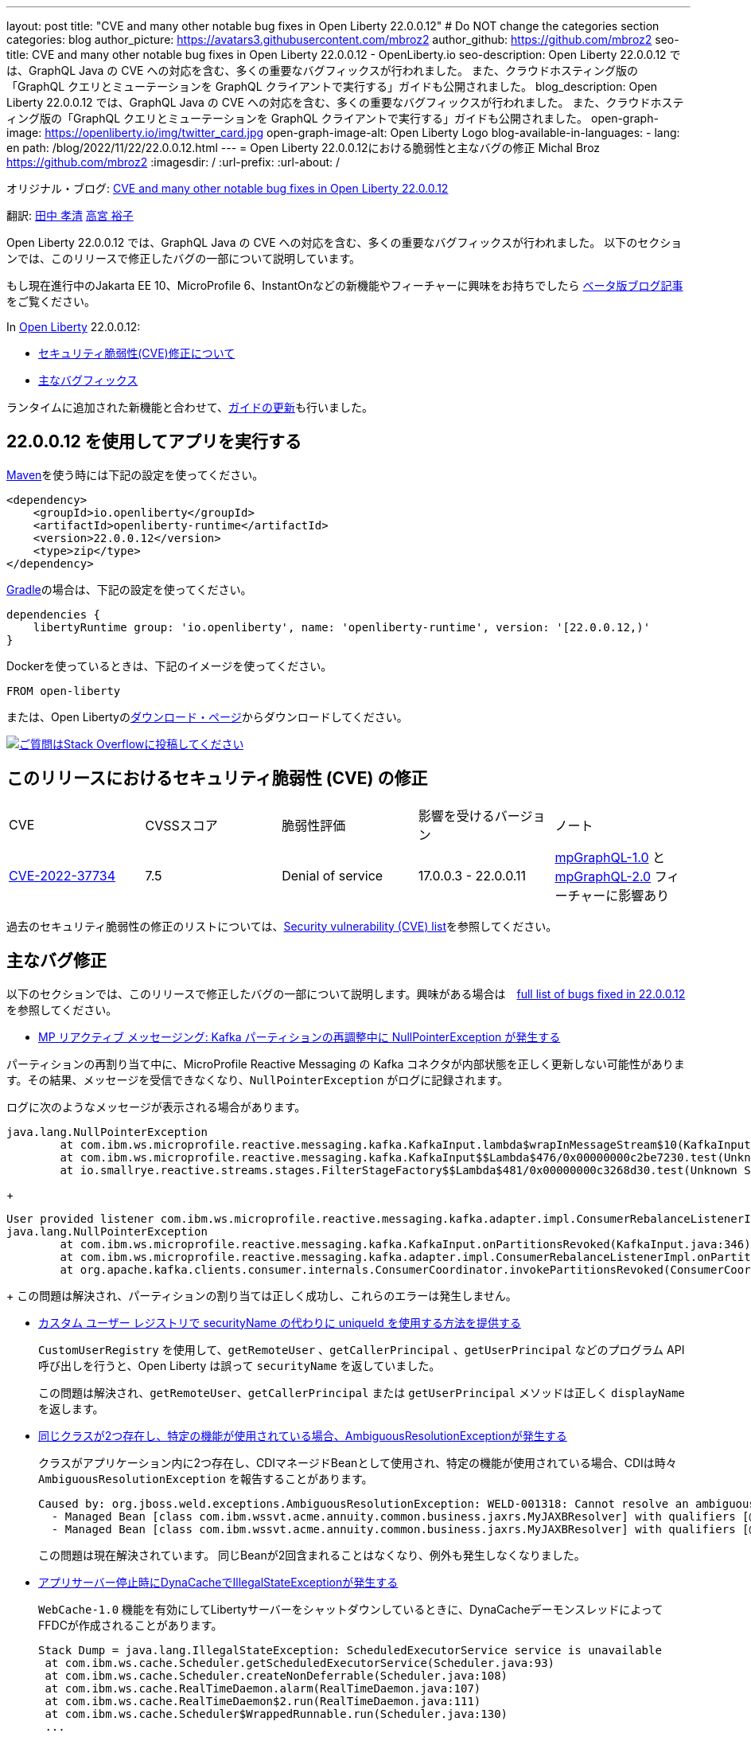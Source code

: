 ---
layout: post
title: "CVE and many other notable bug fixes in Open Liberty 22.0.0.12"
# Do NOT change the categories section
categories: blog
author_picture: https://avatars3.githubusercontent.com/mbroz2
author_github: https://github.com/mbroz2
seo-title: CVE and many other notable bug fixes in Open Liberty 22.0.0.12 - OpenLiberty.io
seo-description: Open Liberty 22.0.0.12 では、GraphQL Java の CVE への対応を含む、多くの重要なバグフィックスが行われました。 また、クラウドホスティング版の「GraphQL クエリとミューテーションを GraphQL クライアントで実行する」ガイドも公開されました。
blog_description: Open Liberty 22.0.0.12 では、GraphQL Java の CVE への対応を含む、多くの重要なバグフィックスが行われました。 また、クラウドホスティング版の「GraphQL クエリとミューテーションを GraphQL クライアントで実行する」ガイドも公開されました。
open-graph-image: https://openliberty.io/img/twitter_card.jpg
open-graph-image-alt: Open Liberty Logo
blog-available-in-languages:
- lang: en
  path: /blog/2022/11/22/22.0.0.12.html
---
= Open Liberty 22.0.0.12における脆弱性と主なバグの修正
Michal Broz <https://github.com/mbroz2>
:imagesdir: /
:url-prefix:
:url-about: /
//Blank line here is necessary before starting the body of the post.

オリジナル・ブログ: link:{url-prefix}/blog/2022/11/22/22.0.0.12.html[CVE and many other notable bug fixes in Open Liberty 22.0.0.12]

翻訳: link:{url-prefix}https://github.com/takakiyo[田中 孝清] link:{url-prefix}https://github.com/una-tapa[高宮 裕子]

Open Liberty 22.0.0.12 では、GraphQL Java の CVE への対応を含む、多くの重要なバグフィックスが行われました。 以下のセクションでは、このリリースで修正したバグの一部について説明しています。

もし現在進行中のJakarta EE 10、MicroProfile 6、InstantOnなどの新機能やフィーチャーに興味をお持ちでしたら https://openliberty.io/blog/?search=beta&key=tag[ベータ版ブログ記事]をご覧ください。

In link:{url-about}[Open Liberty] 22.0.0.12:


* <<CVEs, セキュリティ脆弱性(CVE)修正について>>
* <<bugs, 主なバグフィックス>>

ランタイムに追加された新機能と合わせて、<<guides, ガイドの更新>>も行いました。

[#run]
== 22.0.0.12 を使用してアプリを実行する

link:{url-prefix}/guides/maven-intro.html[Maven]を使う時には下記の設定を使ってください。

[source,xml]
----
<dependency>
    <groupId>io.openliberty</groupId>
    <artifactId>openliberty-runtime</artifactId>
    <version>22.0.0.12</version>
    <type>zip</type>
</dependency>
----

link:{url-prefix}/guides/gradle-intro.html[Gradle]の場合は、下記の設定を使ってください。

[source,gradle]
----
dependencies {
    libertyRuntime group: 'io.openliberty', name: 'openliberty-runtime', version: '[22.0.0.12,)'
}
----

Dockerを使っているときは、下記のイメージを使ってください。

[source]
----
FROM open-liberty
----

または、Open Libertyのlink:{url-prefix}/downloads/[ダウンロード・ページ]からダウンロードしてください。

[link=https://stackoverflow.com/tags/open-liberty]
image::img/blog/blog_btn_stack.svg[ご質問はStack Overflowに投稿してください, align="center"]


[#CVEs]
== このリリースにおけるセキュリティ脆弱性 (CVE) の修正
[cols="5*"]
|===

| CVE | CVSSスコア | 脆弱性評価 | 影響を受けるバージョン | ノート 

|http://cve.mitre.org/cgi-bin/cvename.cgi?name=CVE-2022-37734[CVE-2022-37734]
|7.5
|Denial of service
|17.0.0.3 - 22.0.0.11
|link:{url-prefix}/docs/latest/reference/feature/mpGraphQL-1.0.html[mpGraphQL-1.0] と link:{url-prefix}/docs/latest/reference/feature/mpGraphQL-2.0.html[mpGraphQL-2.0] フィーチャーに影響あり
|===

過去のセキュリティ脆弱性の修正のリストについては、link:{url-prefix}/docs/latest/security-vulnerabilities.html[Security vulnerability (CVE) list]を参照してください。


[#bugs]
== 主なバグ修正

以下のセクションでは、このリリースで修正したバグの一部について説明します。興味がある場合は　link:https://github.com/OpenLiberty/open-liberty/issues?q=label%3Arelease%3A220012+label%3A%22release+bug%22[full list of bugs fixed in 22.0.0.12]を参照してください。

* link:https://github.com/OpenLiberty/open-liberty/issues/23017[MP リアクティブ メッセージング: Kafka パーティションの再調整中に NullPointerException が発生する]

パーティションの再割り当て中に、MicroProfile Reactive Messaging の Kafka コネクタが内部状態を正しく更新しない可能性があります。その結果、メッセージを受信できなくなり、`NullPointerException` がログに記録されます。

ログに次のようなメッセージが表示される場合があります。

[source]
----
java.lang.NullPointerException
	at com.ibm.ws.microprofile.reactive.messaging.kafka.KafkaInput.lambda$wrapInMessageStream$10(KafkaInput.java:274)
	at com.ibm.ws.microprofile.reactive.messaging.kafka.KafkaInput$$Lambda$476/0x00000000c2be7230.test(Unknown Source)
	at io.smallrye.reactive.streams.stages.FilterStageFactory$$Lambda$481/0x00000000c3268d30.test(Unknown Source)
----
+
[source]
----
User provided listener com.ibm.ws.microprofile.reactive.messaging.kafka.adapter.impl.ConsumerRebalanceListenerImpl failed on invocation of onPartitionsRevoked for partitions [live-partition-test-in-0]
java.lang.NullPointerException
	at com.ibm.ws.microprofile.reactive.messaging.kafka.KafkaInput.onPartitionsRevoked(KafkaInput.java:346)
	at com.ibm.ws.microprofile.reactive.messaging.kafka.adapter.impl.ConsumerRebalanceListenerImpl.onPartitionsRevoked(ConsumerRebalanceListenerImpl.java:55)
	at org.apache.kafka.clients.consumer.internals.ConsumerCoordinator.invokePartitionsRevoked(ConsumerCoordinator.java:315)
----
+
この問題は解決され、パーティションの割り当ては正しく成功し、これらのエラーは発生しません。

* link:https://github.com/OpenLiberty/open-liberty/issues/21808[カスタム ユーザー レジストリで securityName の代わりに uniqueId を使用する方法を提供する]
+

`CustomUserRegistry` を使用して、`getRemoteUser` 、`getCallerPrincipal` 、`getUserPrincipal` などのプログラム API 呼び出しを行うと、Open Liberty は誤って `securityName` を返していました。
+
この問題は解決され、`getRemoteUser`、`getCallerPrincipal` または `getUserPrincipal` メソッドは正しく `displayName` を返します。

* link:https://github.com/OpenLiberty/open-liberty/issues/23252[同じクラスが2つ存在し、特定の機能が使用されている場合、AmbiguousResolutionExceptionが発生する]
+
クラスがアプリケーション内に2つ存在し、CDIマネージドBeanとして使用され、特定の機能が使用されている場合、CDIは時々 `AmbiguousResolutionException` を報告することがあります。
+
[source]
----
Caused by: org.jboss.weld.exceptions.AmbiguousResolutionException: WELD-001318: Cannot resolve an ambiguous dependency between: 
  - Managed Bean [class com.ibm.wssvt.acme.annuity.common.business.jaxrs.MyJAXBResolver] with qualifiers [@Any @Default],
  - Managed Bean [class com.ibm.wssvt.acme.annuity.common.business.jaxrs.MyJAXBResolver] with qualifiers [@Any @Default]
----
+
この問題は現在解決されています。 同じBeanが2回含まれることはなくなり、例外も発生しなくなりました。

* link:https://github.com/OpenLiberty/open-liberty/issues/23225[アプリサーバー停止時にDynaCacheでIllegalStateExceptionが発生する]
+
`WebCache-1.0` 機能を有効にしてLibertyサーバーをシャットダウンしているときに、DynaCacheデーモンスレッドによってFFDCが作成されることがあります。
+
[source]
----
Stack Dump = java.lang.IllegalStateException: ScheduledExecutorService service is unavailable
 at com.ibm.ws.cache.Scheduler.getScheduledExecutorService(Scheduler.java:93)
 at com.ibm.ws.cache.Scheduler.createNonDeferrable(Scheduler.java:108)
 at com.ibm.ws.cache.RealTimeDaemon.alarm(RealTimeDaemon.java:107)
 at com.ibm.ws.cache.RealTimeDaemon$2.run(RealTimeDaemon.java:111)
 at com.ibm.ws.cache.Scheduler$WrappedRunnable.run(Scheduler.java:130)
 ...
----
+

この問題は現在解決されています。 DynaCache は、Liberty サーバーが停止していて FFDC が生成されていない場合、スケジュールを作成しようとしなくなりました。

* link:https://github.com/OpenLiberty/open-liberty/issues/23186[BasicAuthenticationリクエストに対してIdentityStoreのvalidateメソッドが呼び出されない]
+
一部の Basic 認証リクエストは、`IdentityStore` が正しく呼び出されないことが原因で失敗します。 これは、Liberty の `BasicHttpAuthenticationMechanism` が `UsernamePasswordCredential` の代わりに `BasicAuthenticationCredential` を使用していることに起因します。このクレデンシャルオブジェクトは `IdentityStore` の `validate` メソッドコールにパラメータとして渡されます。
+
`BasicAuthenticationCredential` クラスは、 `UsernamePasswordCredential` を継承しています。
+
この場合、`IdentityStore` が正しく機能するためには、オーバーロードされたバージョンの `validate` メソッドを持つ必要があります。 例えば下記のようなメソッドが必要です。
+
[source]
----
public CredentialValidationResult validate(BasicAuthenticationCredential basicAuthenticationCredential) {
        return validate(new UsernamePasswordCredential(basicAuthenticationCredential.getCaller(), basicAuthenticationCredential.getPasswordAsString()));
    }
----
+
この問題は解決され、`validate`メソッドが呼び出され、ユーザーの認証に成功しました。

* link:https://github.com/OpenLiberty/open-liberty/issues/23183[EJBハンドルのデシリアライズがorg.mg.CORBA.TRANSIENTで失敗する：接続を確立しようとする試みが失敗する]
+
`EJBHandle` または `HomeHandle` をデシリアライズした後、ハンドルを使用しようとすると、次のような例外が発生して失敗することがあります
+
[source]
----
ERROR: java.rmi.RemoteException: CORBA TRANSIENT 1095974913 No; nested exception is:
    org.omg.CORBA.TRANSIENT: attempt to establish connection failed:  vmcid: Apache minor code: 0x1  completed: No
    at org.apache.yoko.rmi.impl.UtilImpl.createRemoteException(UtilImpl.java:206)
    at [internal classes]
Caused by: org.omg.CORBA.TRANSIENT: attempt to establish connection failed:  vmcid: Apache minor code: 0x1  completed: No
    at org.apache.yoko.orb.exceptions.Transients.create(Transients.java:85)
    at [internal classes]
    at org.apache.yoko.orb.OB.GIOPClient.access$000(GIOPClient.java:60)
    at org.apache.yoko.orb.OB.GIOPClient$1.create(GIOPClient.java:141)
    at [internal classes]
    ... 
----
+
この問題は解決され、EJB（またはEJBHome）上のメソッド呼び出しが正しく動作するようになりました。


* link:https://github.com/OpenLiberty/open-liberty/issues/23059[Uses constraint violationというエラーが出る]
+
`server.xml` を変更して `featureManager` リストに機能を追加すると、 `org.joda.time` パッケージに関連した `Uses constraint violation` エラーでサーバーの起動に失敗することがあります。
+
[source]
----
30-com.ibm.ws.org.apache.wss4j.ws.security.web.2.3.0.jakarta E CWWKE0702E: Could not resolve module: com.ibm.ws.org.apache.wss4j.ws.security.web.2.3.0.jakarta [330]
  Unresolved requirement: Import-Package: org.apache.wss4j.dom.engine; version="[2.3.0,3.0.0)"
    -> Export-Package: org.apache.wss4j.dom.engine; bundle-symbolic-name="com.ibm.ws.org.apache.wss4j.ws.security.dom.2.3.0.jakarta"; bundle-version="1.0.70.202210111310"; version="2.3.0"; uses:="javax.security.auth.callback,javax.xml.datatype,javax.xml.namespace,org.apache.wss4j.common.crypto,org.apache.wss4j.common.ext,org.apache.wss4j.common.saml,org.apache.wss4j.common.token,org.apache.wss4j.common.util,org.apache.wss4j.dom,org.apache.wss4j.dom.action,org.apache.wss4j.dom.callback,org.apache.wss4j.dom.handler,org.apache.wss4j.dom.message.token,org.apache.wss4j.dom.processor,org.apache.wss4j.dom.validate,org.w3c.dom"
       com.ibm.ws.org.apache.wss4j.ws.security.dom.2.3.0.jakarta [327]
  Bundle was not resolved because of a uses constraint violation.
  org.apache.felix.resolver.reason.ReasonException: Uses constraint violation. Unable to resolve resource com.ibm.ws.org.apache.wss4j.ws.security.dom.2.3.0.jakarta [osgi.identity; osgi.identity="com.ibm.ws.org.apache.wss4j.ws.security.dom.2.3.0.jakarta"; type="osgi.bundle"; version:Version="1.0.70.202210111310"] because it is exposed to package 'org.joda.time' from resources com.ibm.ws.org.joda.time.2.9.9 [osgi.identity; osgi.identity="com.ibm.ws.org.joda.time.2.9.9"; type="osgi.bundle"; version:Version="1.0.70.202210111212"] and com.ibm.ws.org.joda.time.1.6.2 [osgi.identity; type="osgi.bundle"; version:Version="1.0.70.202210111212"; osgi.identity="com.ibm.ws.org.joda.time.1.6.2"] via two dependency chains.
----
+
この問題は解決され、サーバーはエラーなしで正常に起動するようになりました。

* link:https://github.com/OpenLiberty/open-liberty/issues/23031[Failed to parse Created TimeStamp in UsernameTokenValidator]
+
CXFのアップデートに伴い、UsernameTokenにミリ秒が含まれていない場合、有効なSOAPリクエストが失敗するバグが再導入されました。
+

この問題は解決され、リグレッションが再び発生しないようにするためのテストが追加されました。

* link:https://github.com/OpenLiberty/open-liberty/issues/22918[com.ibm.ws.security.javaeesec.cdi.extensions.HttpAuthenticationMechanismsTracker.getAuthMechs(HttpAuthenticationMechanismsTracker.java:186) で断続的に NPE が発生する]
+
The following NPE is produced intermittently, failing to start the application:
+
[source]
----
[ERROR   ] CWWKZ0002E: An exception occurred while starting the application microProfileLoginConfig_MultiLayer_NotInWebXml_MpJwtInApp. The exception message was: com.ibm.ws.container.service.state.StateChangeException: org.jboss.weld.exceptions.DefinitionException: Exception List with 1 exceptions:
Exception 0 :
java.lang.NullPointerException
at com.ibm.ws.security.javaeesec.cdi.extensions.HttpAuthenticationMechanismsTracker.getAuthMechs(HttpAuthenticationMechanismsTracker.java:186)
...
----
+
The issue has been resolved and the web application now starts without the `CWWKZ0002E` error caused by the NPE.

* link:https://github.com/OpenLiberty/open-liberty/issues/22909[アプリケーション停止時のMDBクラスのJavaヒープリーク]
+
Liberty メッセージ駆動型 Bean (MDB) コードから、プールを介してアプリケーションの MDB クラスへの参照があり、アプリケーションの停止時にクリーニングされていないように見えます。 以下の参照連鎖を参照してください。
+
[source]
----
'- enterpriseBeanClass com.ibm.ejs.container.MessageEndpointFactoryImpl @ 0x8d630f50
   '- ivMessageEnpointHandlerFactory com.ibm.ws.ejbcontainer.mdb.MessageEndpointHandlerPool @ 0x8d6307c8
      '- discardStrategy com.ibm.ws.ejbcontainer.util.PoolImplThreadSafe @ 0x8d6301e0
         '- [3] java.lang.Object[10] @ 0x8677de20
            '- elementData java.util.ArrayList @ 0x817b8f10
               '- pools com.ibm.ws.ejbcontainer.util.PoolManagerImpl @ 0x817b8ee8
                  '- poolManager com.ibm.ejs.container.EJSContainer @ 0x80f024e0
----
+
この問題は解決され、アプリケーションが停止すると、アプリケーションクラスへの参照はすべて解放されます。

* link:https://github.com/OpenLiberty/open-liberty/issues/22865[動的な構成更新時にデータソースの変更がJPAに伝搬されない]
+

サーバー実行中に `<datasource>` プロパティ (`databaseName`, `password`, `portNumber`, `serverName`, etc) を `server.xml` ファイルで更新すると、JPA アプリケーションに変更が反映されない。
+
サーバー起動時にJPA ContainerはDataSourceのJNDIルックアップを行い、そのDataSourceをJPAプロバイダーであるEclipseLinkに提供します。構成の更新が行われた後、EclipseLinkはJPA Containerが提供したのと同じDataSourceを使い続けます。DataSourceServiceはConnectionFactoryを閉じないため、すべてが機能し続けます。JPAの場合、これを動作させるにはアプリケーションを再起動する必要がありますが、DataSourceServiceはアプリケーションを更新しません。
+
この問題は解決され、JPAアプリケーションは、構成に変更があった場合、動的に更新されるようになりました。


[#guides]
== 前回のリリースから新たに追加・更新されたガイド
Open LibertyのFeatureや機能が成長するのに合わせ、これらのトピックに関するlink:https://openliberty.io/guides/?search=new&key=tag[openliberty.ioへの新しいガイド]を追加し続けおり、ユーザーがそれらの機能を採択しやすくしています。 既存のガイドも、報告されたバグや問題に対処し、内容を最新に保ち、トピックの内容を拡張するために更新されます。

* link:{url-prefix}/guides/graphql-client.html[GraphQL クライアントを使用した GraphQL クエリーの実行とミューテーションの実行]
  ** 最近出版されたこのガイドのクラウドホスティング版を追加しました。



== 今すぐOpen Liberty 22.0.0.12を入手する

下記のリンクから入手できます <<run,Maven, Gradle, Docker, and as a downloadable archive>>.
